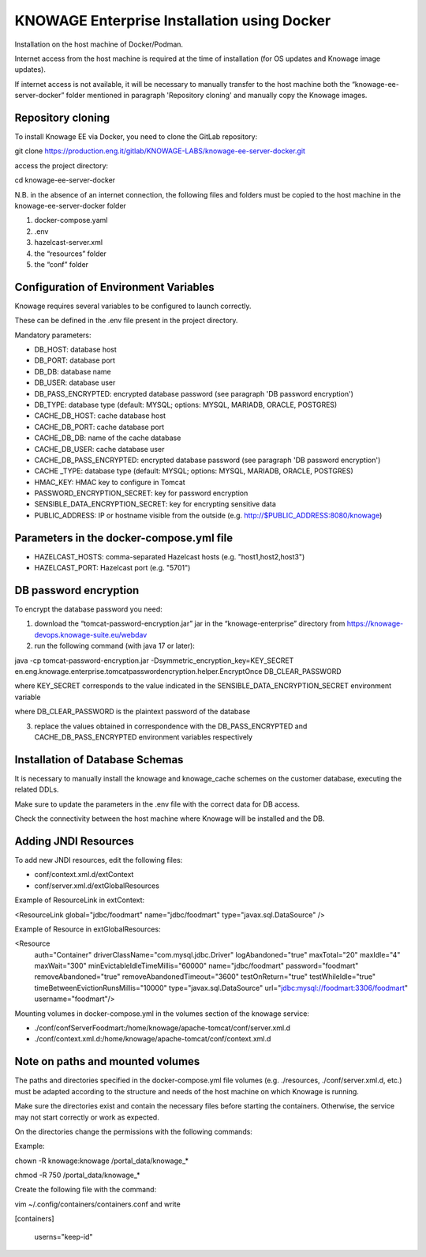KNOWAGE Enterprise Installation using Docker
########################################################################################################################

Installation on the host machine of Docker/Podman.

Internet access from the host machine is required at the time of installation (for OS updates and Knowage image updates).

If internet access is not available, it will be necessary to manually transfer to the host machine both the “knowage-ee-server-docker” folder mentioned in paragraph 'Repository cloning' and manually copy the Knowage images.

Repository cloning
------------------------------------------------------------------------------------------------------------------------
To install Knowage EE via Docker, you need to clone the GitLab repository:

git clone https://production.eng.it/gitlab/KNOWAGE-LABS/knowage-ee-server-docker.git

access the project directory:

cd knowage-ee-server-docker

N.B. in the absence of an internet connection, the following files and folders must be copied to the host machine in the knowage-ee-server-docker folder

1. docker-compose.yaml

2. .env

3. hazelcast-server.xml

4. the “resources” folder

5. the “conf” folder

Configuration of Environment Variables
------------------------------------------------------------------------------------------------------------------------
Knowage requires several variables to be configured to launch correctly. 

These can be defined in the .env file present in the project directory.

Mandatory parameters:

• DB_HOST: database host

• DB_PORT: database port

• DB_DB: database name

• DB_USER: database user

• DB_PASS_ENCRYPTED: encrypted database password (see paragraph 'DB password encryption')

• DB_TYPE: database type (default: MYSQL; options: MYSQL, MARIADB, ORACLE, POSTGRES)

• CACHE_DB_HOST: cache database host

• CACHE_DB_PORT: cache database port

• CACHE_DB_DB: name of the cache database

• CACHE_DB_USER: cache database user

• CACHE_DB_PASS_ENCRYPTED: encrypted database password (see paragraph 'DB password encryption')

• CACHE _TYPE: database type (default: MYSQL; options: MYSQL, MARIADB, ORACLE, POSTGRES)

• HMAC_KEY: HMAC key to configure in Tomcat

• PASSWORD_ENCRYPTION_SECRET: key for password encryption

• SENSIBLE_DATA_ENCRYPTION_SECRET: key for encrypting sensitive data

• PUBLIC_ADDRESS: IP or hostname visible from the outside (e.g. http://$PUBLIC_ADDRESS:8080/knowage)

Parameters in the docker-compose.yml file
------------------------------------------------------------------------------------------------------------------------

• HAZELCAST_HOSTS: comma-separated Hazelcast hosts (e.g. "host1,host2,host3")

• HAZELCAST_PORT: Hazelcast port (e.g. "5701")

DB password encryption
------------------------------------------------------------------------------------------------------------------------
To encrypt the database password you need:

1. download the “tomcat-password-encryption.jar” jar in the “knowage-enterprise” directory from https://knowage-devops.knowage-suite.eu/webdav

2. run the following command (with java 17 or later): 

java -cp tomcat-password-encryption.jar -Dsymmetric_encryption_key=KEY_SECRET
en.eng.knowage.enterprise.tomcatpasswordencryption.helper.EncryptOnce DB_CLEAR_PASSWORD

where KEY_SECRET corresponds to the value indicated in the SENSIBLE_DATA_ENCRYPTION_SECRET environment variable

where DB_CLEAR_PASSWORD is the plaintext password of the database

3. replace the values ​​obtained in correspondence with the DB_PASS_ENCRYPTED and CACHE_DB_PASS_ENCRYPTED environment variables respectively

Installation of Database Schemas
------------------------------------------------------------------------------------------------------------------------
It is necessary to manually install the knowage and knowage_cache schemes on the customer database, executing the related DDLs. 

Make sure to update the parameters in the .env file with the correct data for DB access.

Check the connectivity between the host machine where Knowage will be installed and the DB.

Adding JNDI Resources
------------------------------------------------------------------------------------------------------------------------
To add new JNDI resources, edit the following files:

• conf/context.xml.d/extContext

• conf/server.xml.d/extGlobalResources

Example of ResourceLink in extContext:

<ResourceLink global="jdbc/foodmart" name="jdbc/foodmart" type="javax.sql.DataSource" />

Example of Resource in extGlobalResources:

<Resource
    auth="Container"
    driverClassName="com.mysql.jdbc.Driver"
    logAbandoned="true"
    maxTotal="20"
    maxIdle="4"
    maxWait="300"
    minEvictableIdleTimeMillis="60000"
    name="jdbc/foodmart"
    password="foodmart"
    removeAbandoned="true"
    removeAbandonedTimeout="3600"
    testOnReturn="true"
    testWhileIdle="true"
    timeBetweenEvictionRunsMillis="10000"
    type="javax.sql.DataSource"
    url="jdbc:mysql://foodmart:3306/foodmart"
    username="foodmart"/>

Mounting volumes in docker-compose.yml in the volumes section of the knowage service:

- ./conf/confServerFoodmart:/home/knowage/apache-tomcat/conf/server.xml.d

- ./conf/context.xml.d:/home/knowage/apache-tomcat/conf/context.xml.d

Note on paths and mounted volumes
------------------------------------------------------------------------------------------------------------------------
The paths and directories specified in the docker-compose.yml file volumes (e.g. ./resources, ./conf/server.xml.d, etc.) must be adapted according to the structure and needs of the host machine on which Knowage is running.

Make sure the directories exist and contain the necessary files before starting the containers. Otherwise, the service may not start correctly or work as expected.

On the directories change the permissions with the following commands: 

Example:

chown -R knowage:knowage /portal_data/knowage_*

chmod -R 750 /portal_data/knowage_*

Create the following file with the command: 

vim ~/.config/containers/containers.conf and write 

[containers]

 userns="keep-id"



